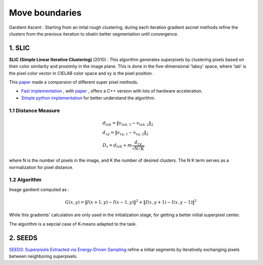 Move boundaries
==================

Gardient Ascent : Starting from an inital rough clustering, during each iteration gradient ascnet methods refine
the clusters from the previous iteration to obatin better segmentation until convergence.

1. SLIC
-----------------

**SLIC (Simple Linear Iterative Clustering)** (2010) :
This algorithm generates superpixels by clustering pixels based on their color similarity and
proximity in the image plane. This is done in the five-dimensional 'labxy' space, where 'lab'
is the pixel color vector in CIELAB color space and xy is the pixel position.

This `paper <https://www.iro.umontreal.ca/~mignotte/IFT6150/Articles/SLIC_Superpixels.pdf>`_ made a comparsion of different super pixel methods.

.. image:: images/sp_compare.PNG
   :align: center
   :width: 80%


* `Fast implementation <https://github.com/Algy/fast-slic>`_ , with `paper <https://github.com/Algy/fast-slic/files/4009304/fastslic.pdf>`_ , offers a C++ version with lots of hardware acceleration.
* `Simple python implementation <https://github.com/laixintao/slic-python-implementation>`_ for better understand the algorithm.

1.1 Distance Measure
~~~~~~~~~~~~~~~~~~

.. math::
  \begin{align*}
  &d_{lab} = \| v_{lab,1} - v_{lab,2} \|_{2} \\
  &d_{xy} = \| v_{xy,1} - v_{xy,2} \|_{2} \\
  &D_{s} = d_{lab} + m \frac{d_{xy}}{\sqrt{N/K}}
  \end{align*}


where N is the number of pixels in the image, and K the number of desired clusters. The N K term serves as a normalization for pixel distance.

1.2 Algorithm
~~~~~~~~~~~~~~~~~~

Image gardient computed as :

.. math::
  G(x,y) = \|I(x+1, y) - I(x-1,y)\|^{2} + \|I(x, y+1) - I(x,y-1)\|^{2}

While this gradients' calculation are only used in the initialization stage, for getting a better initial superpixel center.

The algorithm is a sepcial case of K-means adapted to the task.

.. image:: images/SLIC.PNG
   :align: center
   :width: 80%


2. SEEDS
---------------------

`SEEDS: Superpixels Extracted via Energy-Driven Sampling <https://arxiv.org/abs/1309.3848>`_ refine a
initial segments by iteratively exchanging pixels between neighboring superpixels.
